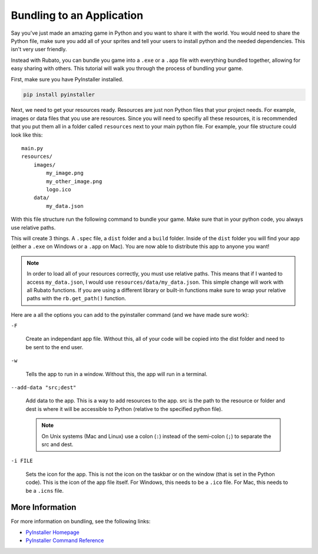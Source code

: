 ##########################
Bundling to an Application
##########################

Say you've just made an amazing game in Python and you want to share it with the world. You would need to share the
Python file, make sure you add all of your sprites and tell your users to install python and the needed dependencies. This
isn't very user friendly.

Instead with Rubato, you can bundle you game into a ``.exe`` or a ``.app`` file with everything bundled together, allowing for
easy sharing with others. This tutorial will walk you through the process of bundling your game.

First, make sure you have PyInstaller installed.

.. code-block:: bash

    pip install pyinstaller

Next, we need to get your resources ready. Resources are just non Python files that your project needs. For example, images or
data files that you use are resources. Since you will need to specifiy all these resources, it is recommended that you put them all
in a folder called ``resources`` next to your main python file. For example, your file structure could look like this::

    main.py
    resources/
        images/
            my_image.png
            my_other_image.png
            logo.ico
        data/
            my_data.json

With this file structure run the following command to bundle your game. Make sure that in your python code, you always use
relative paths.

.. tab-set::

    .. tab-item:: Windows

        .. code-block:: bash

            pyinstaller -F -w --add-data "resources;resources" main.py

    .. tab-item:: Mac OS X

        .. code-block:: bash

            pyinstaller -F -w --add-data "resources:resources" main.py

This will create 3 things. A ``.spec`` file, a ``dist`` folder and a ``build`` folder. Inside of the ``dist`` folder you will find
your app (either a ``.exe`` on Windows or a ``.app`` on Mac). You are now able to distribute this app to anyone you want!

.. note::

    In order to load all of your resources correctly, you must use relative paths. This means that if I wanted to access ``my_data.json``,
    I would use ``resources/data/my_data.json``. This simple change will work with all Rubato functions. If you are using a different library or
    built-in functions make sure to wrap your relative paths with the ``rb.get_path()`` function.

Here are a all the options you can add to the pyinstaller command (and we have made sure work):

``-F``

    Create an independant app file. Without this, all of your code will be copied into the dist folder and need to be sent to the end user.


``-w``

    Tells the app to run in a window. Without this, the app will run in a terminal.


``--add-data "src;dest"``

    Add data to the app. This is a way to add resources to the app. src is the path to the resource or folder and dest is where it will be
    accessible to Python (relative to the specified python file).

    .. note::

        On Unix systems (Mac and Linux) use a colon (``:``) instead of the semi-colon (``;``) to separate the src and dest.


``-i FILE``

    Sets the icon for the app. This is not the icon on the taskbar or on the window (that is set in the Python code). This is the icon of the
    app file itself. For Windows, this needs to be a ``.ico`` file. For Mac, this needs to be a ``.icns`` file.

****************
More Information
****************

For more information on bundling, see the following links:

* `PyInstaller Homepage <http://www.pyinstaller.org/>`__
* `PyInstaller Command Reference <https://pyinstaller.org/en/stable/usage.html>`__

